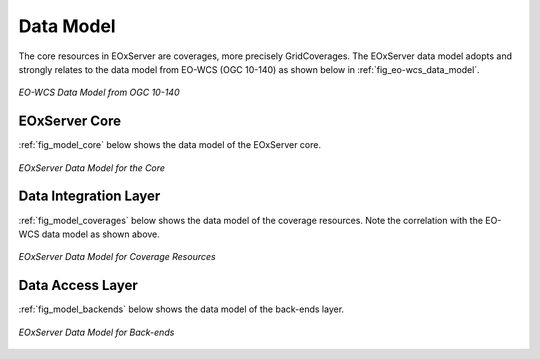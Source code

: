 .. Data Model Overview

Data Model
==========

The core resources in EOxServer are coverages, more precisely GridCoverages. 
The EOxServer data model adopts and strongly relates to the data model from 
EO-WCS (OGC 10-140) as shown below in :ref:`fig_eo-wcs_data_model`.

.. _fig_eo-wcs_data_model:
.. figure:: images/EO-WCS_Data_Model.png
   :align: center

   *EO-WCS Data Model from OGC 10-140*


EOxServer Core
--------------

:ref:`fig_model_core` below shows the data model of the EOxServer core.

.. _fig_model_core:
.. figure:: images/model_core.png
   :align: center

   *EOxServer Data Model for the Core*

Data Integration Layer
----------------------

:ref:`fig_model_coverages` below shows the data model of the coverage resources.
Note the correlation with the EO-WCS data model as shown above.

.. _fig_model_coverages:
.. figure:: images/model_coverages.png
   :align: center

   *EOxServer Data Model for Coverage Resources*

Data Access Layer
-----------------

:ref:`fig_model_backends` below shows the data model of the back-ends layer.

.. _fig_model_backends:
.. figure:: images/model_backends.png
   :align: center

   *EOxServer Data Model for Back-ends*
